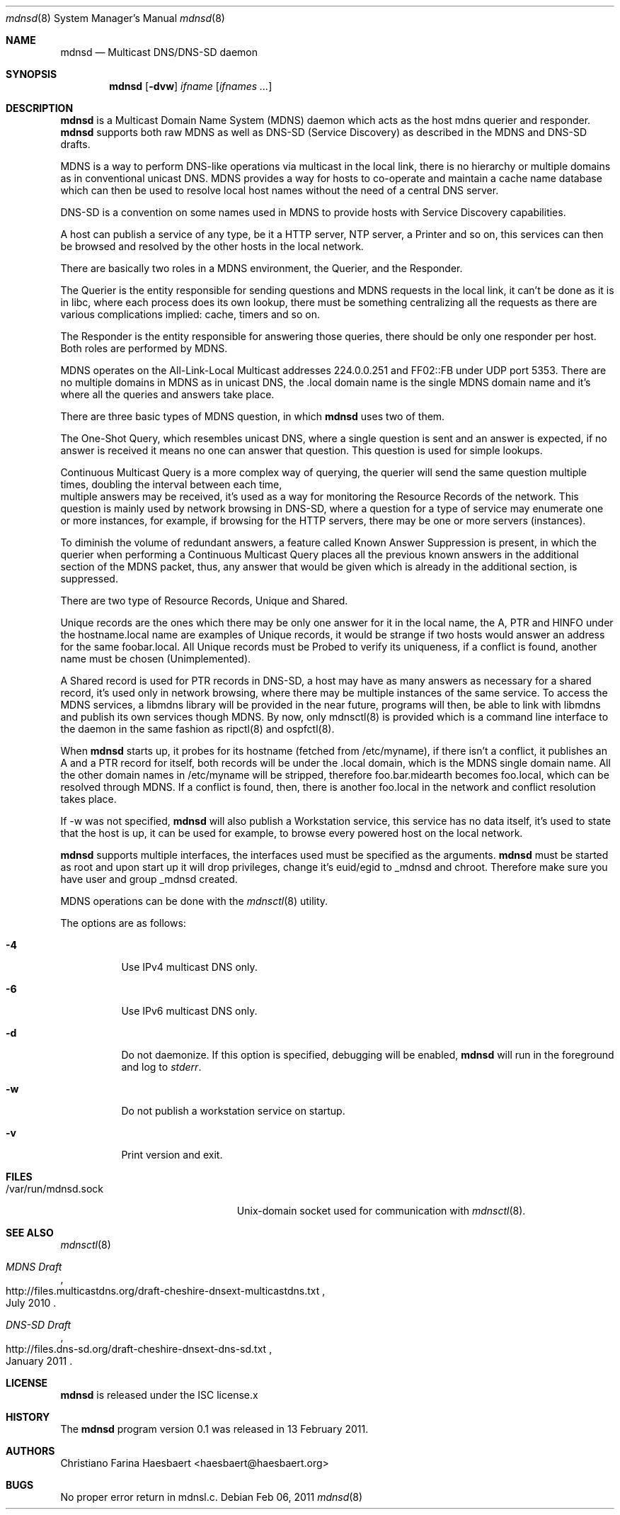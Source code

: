 .\"
.\" Copyright (c) 2010, 2011, Christiano F. Haesbaert <haesbaert@haesbaert.org>
.\"
.\" Permission to use, copy, modify, and distribute this software for any
.\" purpose with or without fee is hereby granted, provided that the above
.\" copyright notice and this permission notice appear in all copies.
.\"
.\" THE SOFTWARE IS PROVIDED "AS IS" AND THE AUTHOR DISCLAIMS ALL WARRANTIES
.\" WITH REGARD TO THIS SOFTWARE INCLUDING ALL IMPLIED WARRANTIES OF
.\" MERCHANTABILITY AND FITNESS. IN NO EVENT SHALL THE AUTHOR BE LIABLE FOR
.\" ANY SPECIAL, DIRECT, INDIRECT, OR CONSEQUENTIAL DAMAGES OR ANY DAMAGES
.\" WHATSOEVER RESULTING FROM LOSS OF USE, DATA OR PROFITS, WHETHER IN AN
.\" ACTION OF CONTRACT, NEGLIGENCE OR OTHER TORTIOUS ACTION, ARISING OUT OF
.\" OR IN CONNECTION WITH THE USE OR PERFORMANCE OF THIS SOFTWARE.
.\"
.Dd $Mdocdate: Feb 06 2011 $
.Dt mdnsd 8
.Os
.Sh NAME
.Nm mdnsd
.Nd "Multicast DNS/DNS-SD daemon"
.Sh SYNOPSIS
.Nm
.Op Fl dvw
.Ar ifname
.Op Ar ifnames ...
.Sh DESCRIPTION
.Nm
is a Multicast Domain Name System
.Pq MDNS
daemon which acts as the host mdns querier and responder.
.Nm
supports both raw MDNS as well as DNS-SD (Service Discovery) as described in the
MDNS and DNS-SD drafts.
.Pp
MDNS is a way to perform DNS-like operations via multicast in the local link,
there is no hierarchy or multiple domains as in conventional unicast DNS. MDNS
provides a way for hosts to co-operate and maintain a cache name database which
can then be used to resolve local host names without the need of a central DNS
server.
.Pp
DNS-SD is a convention on some names used in MDNS to provide hosts with Service
Discovery capabilities.

A host can publish a service of any type, be it a HTTP server, NTP server, a
Printer and so on, this services can then be browsed and resolved by the other
hosts in the local network.
.Pp
There are basically two roles in a MDNS environment, the Querier, and the
Responder.

The Querier is the entity responsible for sending questions and MDNS
requests in the local link, it can't be done as it is in libc, where each process
does its own lookup, there must be something centralizing all the requests as
there are various complications implied: cache, timers and so on.
.Pp
The Responder is the entity responsible for answering those queries, there
should be only one responder per host. Both roles are performed by MDNS.

MDNS operates on the All-Link-Local Multicast addresses 224.0.0.251 and FF02::FB
under UDP port 5353. There are no multiple domains in MDNS as in unicast DNS,
the .local domain name is the single MDNS domain name and it's where all the
queries and answers take place.
.Pp
There are three basic types of MDNS question, in which
.Nm
uses two of them.

The One-Shot Query, which resembles unicast DNS, where a single question is sent
and an answer is expected, if no answer is received it means no one can answer
that question. This question is used for simple lookups.
.Pp
Continuous Multicast Query is a more complex way of querying, the querier will
send the same question multiple times, doubling the interval between each time,
 multiple answers may be received, it's used as a way for monitoring the
Resource Records of the network. This question is mainly used by network
browsing in DNS-SD, where a question for a type of service may enumerate one or
more instances, for example, if browsing for the HTTP servers, there may be one
or more servers (instances).

To diminish the volume of redundant answers, a feature called Known Answer
Suppression is present, in which the querier when performing a Continuous
Multicast Query places all the previous known answers in the additional section
of the MDNS packet, thus, any answer that would be given which is already in the
additional section, is suppressed.
.Pp
There are two type of Resource Records, Unique and Shared.
.Pp
Unique records are the ones which there may be only one answer for it in the
local name, the A, PTR and HINFO under the hostname.local name are examples of
Unique records, it would be strange if two hosts would answer an address for the
same foobar.local. All Unique records must be Probed to verify its uniqueness,
if a conflict is found, another name must be chosen (Unimplemented).
.Pp
A Shared record is used for PTR records in DNS-SD, a host may have as many
answers as necessary for a shared record, it's used only in network browsing,
where there may be multiple instances of the same service.
.PP
To access the MDNS services, a libmdns library will be provided in the near
future, programs will then, be able to link with libmdns and publish its own
services though MDNS. By now, only mdnsctl(8) is provided which is a command
line interface to the daemon in the same fashion as ripctl(8) and ospfctl(8).
.Pp
When
.Nm
starts up, it probes for its hostname (fetched from /etc/myname), if 
there isn't a conflict, it publishes an A and a PTR record for itself,
both records will be under the .local domain, which is the MDNS single domain
name. All the other domain names in /etc/myname will be stripped, therefore
foo.bar.midearth becomes foo.local, which can be resolved through MDNS. If a
conflict is found, then, there is another foo.local in the network and conflict
resolution takes place.
.Pp
If -w was not specified,
.Nm
will also publish a Workstation service, this service has no data itself, it's
used to state that the host is up, it can be used for example, to browse every
powered host on the local network.
.Pp
.Nm
supports multiple interfaces, the interfaces used must be specified as the
arguments.
.PP
.Nm
must be started as root and upon start up it will drop privileges, change it's
euid/egid to _mdnsd and chroot. Therefore make sure you have user and group
_mdnsd created.
.Pp
MDNS operations can be done with the
.Xr mdnsctl 8
utility.
.Pp
The options are as follows:
.Bl -tag -width Ds
.It Fl 4
Use IPv4 multicast DNS only.
.It Fl 6
Use IPv6 multicast DNS only.
.It Fl d
Do not daemonize.
If this option is specified, debugging will be enabled,
.Nm
will run in the foreground and log to
.Em stderr .
.It Fl w
Do not publish a workstation service on startup.
.It Fl v
Print version and exit.
.El
.Sh FILES
.Bl -tag -width "/var/run/mdnsd.sockXX" -compact
.It /var/run/mdnsd.sock
.Ux Ns -domain
socket used for communication with
.Xr mdnsctl 8 .
.El
.Sh SEE ALSO
.Xr mdnsctl 8
.Rs
.%R http://files.multicastdns.org/draft-cheshire-dnsext-multicastdns.txt
.%T "MDNS Draft"
.%D July 2010
.Re
.Rs
.%R http://files.dns-sd.org/draft-cheshire-dnsext-dns-sd.txt 
.%T "DNS-SD Draft"
.%D January 2011
.Re
.Sh LICENSE
.Nm
is released under the ISC license.x
.Sh HISTORY
The
.Nm
program version 0.1 was released in 13 February 2011.
.Sh AUTHORS
Christiano Farina Haesbaert <haesbaert@haesbaert.org>
.Sh BUGS
No proper error return in mdnsl.c.
